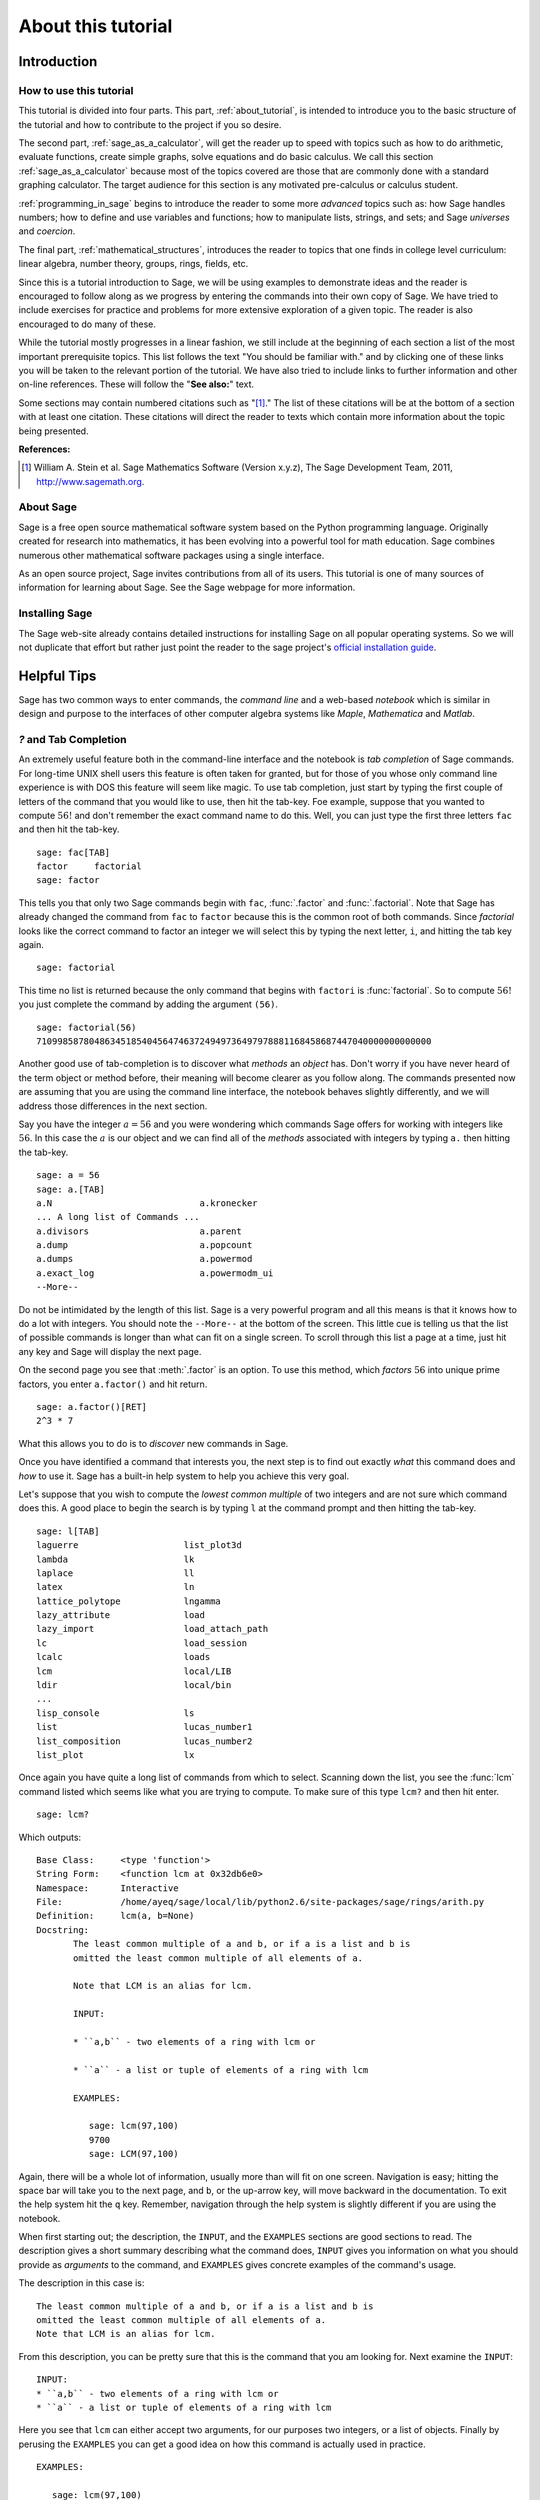 .. index:: About this tutorial

.. _about_tutorial:

*********************
 About this tutorial
*********************
.. _about_tutorial_introduction:

Introduction
============

.. index:: How to use this tutorial 

.. _about_tutorial_howto:

How to use this tutorial
------------------------

This tutorial is divided into four parts. This part, :ref:`about_tutorial`,  is intended to introduce you   to  the basic structure of the tutorial and how to contribute to the project if you so desire.  

The second part, :ref:`sage_as_a_calculator`, will get the reader up to speed with topics such as how to do arithmetic, evaluate functions, create simple graphs, solve equations and do  basic calculus. We call this section :ref:`sage_as_a_calculator` because most of the topics covered are those that are commonly done with a standard graphing calculator. The target audience for this section is any motivated pre-calculus or calculus student.   

:ref:`programming_in_sage` begins to introduce the reader to some more *advanced* topics such as:  how Sage handles numbers; how to define and use variables and functions; how to manipulate lists, strings, and sets; and Sage *universes* and *coercion*.

The final part, :ref:`mathematical_structures`,  introduces the reader to topics that one finds in college level curriculum: linear algebra, number theory, groups, rings, fields, etc.
 
Since this is a tutorial introduction to Sage, we will be using examples to demonstrate ideas and the reader is encouraged to follow along as we progress by entering the commands into their own copy of Sage. We have tried to include exercises for practice and problems for more extensive exploration of a given topic. The reader is also encouraged to do many of these.

While the tutorial mostly progresses in a linear fashion, we still include at the beginning of each section a list of the most important prerequisite topics. This list follows the text "You should be familiar with." and by clicking one of these links you will be taken to the relevant portion of the tutorial. We have also tried to include links to further information and other on-line references. These will follow the "**See also:**" text. 

Some sections may contain numbered citations such as "[1]_." The list of these citations will be at the bottom of a section with at least one citation. These citations will direct the reader to texts which contain more information about the topic being presented. 

**References:**

.. [1] William A. Stein et al. Sage Mathematics Software (Version x.y.z),
   The Sage Development Team, 2011, http://www.sagemath.org. 

.. index:: About Sage

.. _about_sage:

About Sage
----------

Sage is a free open source mathematical software system based on the Python programming language. Originally created for research into mathematics, it has been evolving into a powerful tool for math education. Sage combines numerous other mathematical software packages using a single interface.

As an open source project, Sage invites contributions from all of its users. This tutorial is one of many sources of information for learning about Sage. See the Sage webpage for more information.

.. seealso::
   `Sage on the Web <http://www.sagemath.org>`_ 

.. index:: Installing Sage

.. _installing_sage:

Installing Sage
---------------

The Sage web-site already contains detailed instructions for installing Sage on all popular operating systems. So we will not duplicate that effort but rather just point the reader to the sage project's `official installation guide <http://www.sagemath.org/doc/installation/>`_.
 
.. index:: Helpul Tips

.. _helpful_tips:

Helpful Tips
============

Sage has two common ways to enter commands, the *command line* and a web-based *notebook* which is similar in design and purpose to the interfaces of other computer algebra systems like *Maple*, *Mathematica* and *Matlab*.

.. _help_tabcompletion:

`?` and Tab Completion
-----------------------

.. index:: tab completion, help, help; command line, ? 

An extremely useful feature both in the command-line interface and the notebook is *tab completion* of Sage commands. For long-time UNIX shell users this feature is often taken for granted, but for those of you whose only command line experience is with DOS this feature will seem like magic. To use tab completion, just start by typing the first couple of letters of the command that you would like to use, then hit the tab-key. Foe example, suppose that you wanted to compute :math:`56!` and don't remember the exact command name to do this. Well, you can just type the first three letters ``fac`` and then hit the tab-key. ::

  sage: fac[TAB]
  factor     factorial  
  sage: factor

This tells you that only two Sage commands begin with ``fac``,  :func:`.factor` and :func:`.factorial`. Note that Sage has already changed the command from ``fac`` to ``factor`` because this is the common root of both commands. Since *factorial* looks like the correct command to factor an integer we will select this by typing the next letter, ``i``, and hitting the tab key again. ::

  sage: factorial   

This time no list is returned because the only command that begins with ``factori`` is :func:`factorial`. So to compute :math:`56!` you just complete the command by adding the argument ``(56)``. ::

  sage: factorial(56)
  710998587804863451854045647463724949736497978881168458687447040000000000000

Another good use of tab-completion is to discover what *methods* an *object* has. Don't worry if you have never heard of the term object or method before, their meaning will become clearer as you follow along. The commands presented now are assuming that you are using the command line interface,  the notebook behaves slightly differently, and we will address those differences in the next section.

Say you have the integer :math:`a = 56` and you were wondering which commands Sage offers for working with integers like :math:`56`. In this case the :math:`a` is our object and we can find all of the *methods* associated with integers by typing ``a.`` then hitting the tab-key. ::

  sage: a = 56
  sage: a.[TAB]
  a.N                            a.kronecker
  ... A long list of Commands ...
  a.divisors                     a.parent
  a.dump                         a.popcount
  a.dumps                        a.powermod
  a.exact_log                    a.powermodm_ui
  --More--

Do not be intimidated by the length of this list. Sage is a very powerful program and all this means is that it knows how to do a lot with integers. You should note the ``--More--`` at the bottom of the screen. This little cue is telling us that the list of possible commands is longer than what can fit on a single screen. To scroll through this list a page at a time, just hit any key and Sage will display the next page.

On the second page you see that :meth:`.factor` is an option. To use this method, which *factors* :math:`56` into unique prime factors, you enter ``a.factor()`` and hit return. ::
 
  sage: a.factor()[RET]
  2^3 * 7

What this allows you to do is to *discover* new commands in Sage. 

Once you have identified a command that interests you, the next step is to find out exactly *what* this command does and *how* to use it. Sage has a built-in help system to help you achieve this very goal. 

Let's suppose that you wish to compute the *lowest common multiple* of two integers and are not sure which command does this. A good place to begin the search is by typing ``l`` at the command prompt and then hitting the tab-key.  ::

  sage: l[TAB]
  laguerre                    list_plot3d
  lambda                      lk
  laplace                     ll
  latex                       ln
  lattice_polytope            lngamma
  lazy_attribute              load
  lazy_import                 load_attach_path
  lc                          load_session
  lcalc                       loads
  lcm                         local/LIB
  ldir                        local/bin
  ...
  lisp_console                ls
  list                        lucas_number1	
  list_composition            lucas_number2
  list_plot                   lx


Once again you have quite a long list of commands from which to select. Scanning down the list, you see the :func:`lcm` command listed which seems like what you are trying to compute. To make sure of this type ``lcm?`` and then hit enter. ::

  sage: lcm?

Which outputs: ::

  Base Class:     <type 'function'>
  String Form:    <function lcm at 0x32db6e0>
  Namespace:      Interactive
  File:           /home/ayeq/sage/local/lib/python2.6/site-packages/sage/rings/arith.py
  Definition:     lcm(a, b=None)
  Docstring:
	 The least common multiple of a and b, or if a is a list and b is
	 omitted the least common multiple of all elements of a.

	 Note that LCM is an alias for lcm.

	 INPUT:

	 * ``a,b`` - two elements of a ring with lcm or

	 * ``a`` - a list or tuple of elements of a ring with lcm

	 EXAMPLES:

	    sage: lcm(97,100)
	    9700
	    sage: LCM(97,100)


Again, there will be a whole lot of information, usually more than will fit on one screen.  Navigation is easy; hitting the space bar will take you to the next page, and ``b``, or the up-arrow key, will move backward in the documentation. To exit the help system hit the ``q`` key. Remember, navigation through the help system is slightly different if you are using the notebook. 

.. index:: help; INPUT, help; EXAMPLES, help; DESCRIPTION

When first starting out; the description,  the ``INPUT``, and the ``EXAMPLES`` sections are good sections to read. The description gives a short summary describing what the command does,  ``INPUT`` gives you information on what you should provide as *arguments* to the command, and ``EXAMPLES`` gives concrete examples of the command's usage.

The description in this case is:  ::

  The least common multiple of a and b, or if a is a list and b is
  omitted the least common multiple of all elements of a.
  Note that LCM is an alias for lcm.

From this description, you can be pretty sure that this is the command that you am looking for. Next examine the ``INPUT``: ::

  INPUT:
  * ``a,b`` - two elements of a ring with lcm or
  * ``a`` - a list or tuple of elements of a ring with lcm

Here you see that ``lcm`` can either accept two arguments, for our purposes two integers, or a list of objects. Finally by perusing the ``EXAMPLES`` you can get a good idea on how this command is actually used in practice. ::

       EXAMPLES:
    
          sage: lcm(97,100)
          9700
          sage: LCM(97,100)
          9700
          sage: LCM(0,2)
          0
          sage: LCM(-3,-5)
          15
          sage: LCM([1,2,3,4,5])
          60
          sage: v = LCM(range(1,10000))   # *very* fast!
          sage: len(str(v))
          4349

Having a comprehensive help system built into Sage is one of it's best features and the sooner you get comfortable with using it the faster you will be able to use the full power of this CAS.

.. _notebook_help:

``?`` and the notebook
--------------------------

.. index:: help; notebook

As noted before, there are small differences between the comand line and the notebook.  The notebook is generally more intuitive for those  who are used to point-and-click interfaces. 

Suppose that instead of the least common multiple, you are looking to compute the *greatest common divisor* of two integers. In the notebook, you begin the search in much the same way as you did on the command line, by typing into an input box ``g`` and then hitting the tab key. 

.. image:: pics/tabcompletion-ex1.png
        :alt: Finding the gcd() command using tab completion. 
	:width: 800px
	:height: 525px

What you see is an overlay of all the completions. You can scroll through this list by using the arrow keys or by using a mouse to highlight the desired options. Like previously, you see the :func:`gcd` function which looks like it is what you are looking for. To confirm this, you type ``gcd?`` and click on the ``evaluate`` link at the bottom of the cell.

.. image:: pics/tabcompletion-ex2.png
        :alt: Using ? to find a description of gcd() 
	:width: 800px
	:height: 525px

To exit the help system overlay just click anywhere on the screen.

.. index:: Contributing to the tutorial

.. _contributing: 

Contributing to the tutorial
============================

.. index:: contribution, tutorial source, bitbucket, reStructured Text

Additions to this tutorial are encouraged as are suggestions for additional topics for inclusion.

All of this website's source code can be downloaded from the project's `bitbucket <https://bitbucket.org/ayeq123/sdsu-sage-tutorial/>`_. There you will find a complete copy of the source code for generating this website. To build the site from its source, the reader will need to install the `Sphinx Documentation <http://sphinx.poco.org>`_, which is written in the `Python Programming Language <http://www.python.org>`_.  We are excited to see any changes that you make so please let `us <monarres@rohan.sdsu.edu>`_ know of any new material that you  add. We want for this tutorial to be as comprehensive as possible and any assistance toward this goal is welcomed.

The content of the this tutorial has be written using `reStructured Text <http://sphinx.pocoo.org/rest.html>`_, which is processed by `Sphinx <http://sphinx.pocoo.org/>`_ to produce the HTML and PDF output. Sphinx and reStructured Text are used throughout the official Sage and Python documentation, so it is useful for contribuotrs to either of these projects. 

There are  four parts to the tutorial: :ref:`about_tutorial` has basic instructions about using and amending the tutorial, and the others have mathematical content. :ref:`sage_as_a_calculator` is intended, as the title suggests, to cover straightforward computations, plotting graphs, and content that one might find in a high school algebra course, introductory statistics or calculus.  We intend it to be  accessible to an entering college student, or to a bright high school student.

"Programming in Sage" eases the transition to higher level mathematics by treating topics that relate to the interface between mathematical concepts and computational issues. This chapter covers basic structures like: lists, sets and strings; the universe for a number or variable, rational numbers versus real numbers (of specificied precision); programming essentials like booleans, conditionals and iterative computation; file handling and data handling; etc.

"Mathematical Structures" is written at a more sophisticated level than the earlier material, since the intended audience is college students taking upper division math courses.  The emphasis is on learning about specific mathematical structures that have a Sage class associated to them.

.. seealso::
   `reStructured Text Primer <http://sphinx.pocoo.org/rest.html>`_

.. _credits_and_license:

Credits and License
-------------------

The content and code for this tutorial were written by David Monarres and Ryan Rosenbaum under the supervision of Mike O'Sullivan. The work was supported by San Diego State University's Presidential Leadership Fund and is licensed under the `Creative Commons Attribution-ShareAlike 3.0 <http://creativecommons.org/licenses/by-sa/3.0/>`_ License. You are free to share and to remix, but attribution should be given to the original funder and creators.
